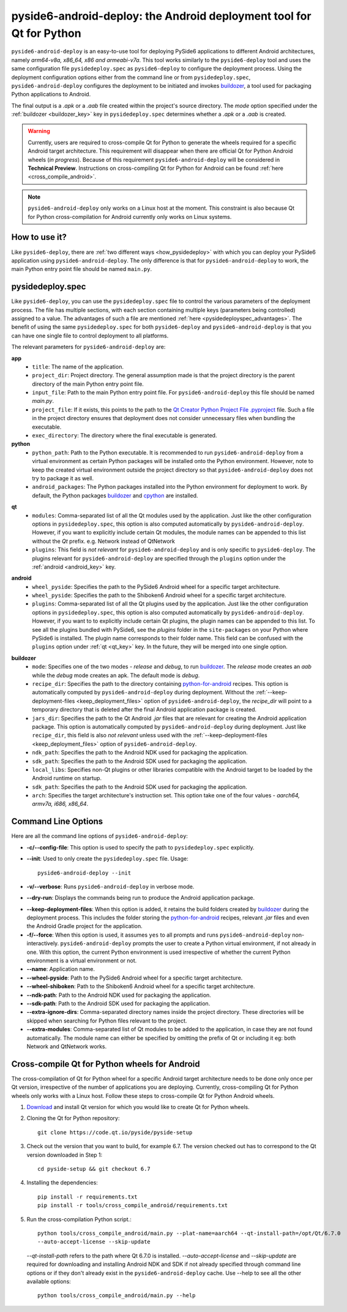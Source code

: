 .. _pyside6-android-deploy:

pyside6-android-deploy: the Android deployment tool for Qt for Python
#####################################################################

``pyside6-android-deploy`` is an easy-to-use tool for deploying PySide6 applications to different
Android architectures, namely *arm64-v8a, x86_64, x86 and armeabi-v7a*. This tool works similarly to
the ``pyside6-deploy`` tool and uses the same configuration file ``pysidedeploy.spec`` as
``pyside6-deploy`` to configure the deployment process. Using the deployment configuration
options either from the command line or from ``pysidedeploy.spec``, ``pyside6-android-deploy``
configures the deployment to be initiated and invokes `buildozer`_, a tool used for packaging Python
applications to Android.

The final output is a `.apk` or a `.aab` file created within the project's source directory. The
`mode` option specified under the :ref:`buildozer <buildozer_key>` key in ``pysidedeploy.spec``
determines whether a `.apk` or a `.aab` is created.

.. warning:: Currently, users are required to cross-compile Qt for Python to generate the wheels
    required for a specific Android target architecture. This requirement will disappear when
    there are official Qt for Python Android wheels (*in progress*). Because of this
    requirement ``pyside6-android-deploy`` will be considered in **Technical Preview**.
    Instructions on cross-compiling Qt for Python for Android can be found
    :ref:`here <cross_compile_android>`.

.. note:: ``pyside6-android-deploy`` only works on a Linux host at the moment. This constraint
    is also because Qt for Python cross-compilation for Android currently only works on Linux
    systems.

How to use it?
==============

Like ``pyside6-deploy``, there are :ref:`two different ways <how_pysidedeploy>` with which
you can deploy your PySide6 application using ``pyside6-android-deploy``. The only difference is
that for ``pyside6-android-deploy`` to work, the main Python entry point file should be named
``main.py``.

.. _pysideandroiddeploy:

pysidedeploy.spec
=================

Like ``pyside6-deploy``, you can use the ``pysidedeploy.spec`` file to control the various
parameters of the deployment process. The file has multiple sections, with each section containing
multiple keys (parameters being controlled) assigned to a value. The advantages of such a file are
mentioned :ref:`here <pysidedeployspec_advantages>`. The benefit of using the same
``pysidedeploy.spec`` for both ``pyside6-deploy`` and ``pyside6-android-deploy`` is that you can
have one single file to control deployment to all platforms.

The relevant parameters for ``pyside6-android-deploy`` are:

**app**
  * ``title``: The name of the application.
  * ``project_dir``: Project directory. The general assumption made is that the project directory
    is the parent directory of the main Python entry point file.
  * ``input_file``: Path to the main Python entry point file. For ``pyside6-android-deploy`` this
    file should be named `main.py`.
  * ``project_file``: If it exists, this points to the path to the `Qt Creator Python Project File
    .pyproject <https://doc.qt.io/qtforpython-6/faq/typesoffiles.html
    #qt-creator-python-project-file-pyproject>`_ file. Such a file in the project directory ensures
    that deployment does not consider unnecessary files when bundling the executable.
  * ``exec_directory``: The directory where the final executable is generated.

**python**
  * ``python_path``: Path to the Python executable. It is recommended to run
    ``pyside6-android-deploy`` from a virtual environment as certain Python packages will be
    installed onto the Python environment. However, note to keep the created virtual environment
    outside the project directory so that ``pyside6-android-deploy`` does not try to package it
    as well.
  * ``android_packages``: The Python packages installed into the Python environment for deployment
    to work. By default, the Python packages `buildozer`_ and `cpython`_ are installed.

.. _qt_key:

**qt**
  * ``modules``: Comma-separated list of all the Qt modules used by the application. Just like the
    other configuration options in ``pysidedeploy.spec``, this option is also computed automatically
    by ``pyside6-android-deploy``. However, if you want to explicitly include certain Qt modules,
    the module names can be appended to this list without the `Qt` prefix.
    e.g. Network instead of QtNetwork
  * ``plugins``: This field is *not relevant* for ``pyside6-android-deploy`` and is only specific to
    ``pyside6-deploy``. The plugins relevant for ``pyside6-android-deploy`` are specified through
    the ``plugins`` option under the :ref:`android <android_key>` key.

.. _android_key:

**android**
  * ``wheel_pyside``: Specifies the path to the PySide6 Android wheel for a specific target
    architecture.
  * ``wheel_pyside``: Specifies the path to the Shiboken6 Android wheel for a specific target
    architecture.
  * ``plugins``: Comma-separated list of all the Qt plugins used by the application. Just like the
    other configuration options in ``pysidedeploy.spec``, this option is also computed automatically
    by ``pyside6-android-deploy``. However, if you want to to explicitly include certain Qt plugins,
    the plugin names can be appended to this list. To see all the plugins bundled with PySide6, see
    the `plugins` folder in the ``site-packages`` on your Python where PySide6 is installed. The
    plugin name corresponds to their folder name. This field can be confused with the ``plugins``
    option under :ref:`qt <qt_key>` key. In the future, they will be merged into one single option.

.. _buildozer_key:

**buildozer**
  * ``mode``: Specifies one of the two modes - `release` and `debug`, to run `buildozer`_. The
    `release` mode creates an *aab* while the `debug` mode creates an apk. The default mode is
    `debug`.
  * ``recipe_dir``: Specifies the path to the directory containing `python-for-android`_ recipes.
    This option is automatically computed by ``pyside6-android-deploy`` during deployment. Without
    the :ref:`--keep-deployment-files <keep_deployment_files>` option of ``pyside6-android-deploy``,
    the `recipe_dir` will point to a temporary directory that is deleted after the final Android
    application package is created.
  * ``jars_dir``: Specifies the path to the Qt Android `.jar` files that are relevant for
    creating the Android application package. This option is automatically computed by
    ``pyside6-android-deploy`` during deployment. Just like ``recipe_dir``, this field is also
    *not relevant* unless used with the :ref:`--keep-deployment-files <keep_deployment_files>`
    option of ``pyside6-android-deploy``.
  * ``ndk_path``: Specifies the path to the Android NDK used for packaging the application.
  * ``sdk_path``: Specifies the path to the Android SDK used for packaging the application.
  * ``local_libs``: Specifies non-Qt plugins or other libraries compatible with the Android target
    to be loaded by the Android runtime on startup.
  * ``sdk_path``: Specifies the path to the Android SDK used for packaging the application.
  * ``arch``: Specifies the target architecture's instruction set. This option take one of the four
    values - *aarch64, armv7a, i686, x86_64*.

Command Line Options
====================

Here are all the command line options of ``pyside6-android-deploy``:

* **-c/--config-file**: This option is used to specify the path to ``pysidedeploy.spec`` explicitly.

* **--init**: Used to only create the ``pysidedeploy.spec`` file.
  Usage::

    pyside6-android-deploy --init

* **-v/--verbose**: Runs ``pyside6-android-deploy`` in verbose mode.

* **--dry-run**: Displays the commands being run to produce the Android application package.

.. _keep_deployment_files:

* **--keep-deployment-files**: When this option is added, it retains the build folders created by
  `buildozer`_ during the deployment process. This includes the folder storing the
  `python-for-android`_ recipes, relevant `.jar` files and even the Android Gradle project for the
  application.

* **-f/--force**: When this option is used, it assumes ``yes`` to all prompts and runs
  ``pyside6-android-deploy`` non-interactively. ``pyside6-android-deploy`` prompts the user to
  create a Python virtual environment, if not already in one. With this option, the current Python
  environment is used irrespective of whether the current Python environment is a virtual
  environment or not.

* **--name**: Application name.

* **--wheel-pyside**:  Path to the PySide6 Android wheel for a specific target architecture.

* **--wheel-shiboken**: Path to the Shiboken6 Android wheel for a specific target architecture.

* **--ndk-path**:  Path to the Android NDK used for packaging the application.

* **--sdk-path**: Path to the Android SDK used for packaging the application.

* **--extra-ignore-dirs**: Comma-separated directory names inside the project directory. These
  directories will be skipped when searching for Python files relevant to the project.

* **--extra-modules**:  Comma-separated list of Qt modules to be added to the application,
  in case they are not found automatically. The module name can either be specified
  by omitting the prefix of Qt or including it eg: both Network and QtNetwork works.

.. _cross_compile_android:

Cross-compile Qt for Python wheels for Android
==============================================

The cross-compilation of Qt for Python wheel for a specific Android target architecture needs to be
done only once per Qt version, irrespective of the number of applications you are deploying.
Currently, cross-compiling Qt for Python wheels only works with a Linux host. Follow these steps
to cross-compile Qt for Python Android wheels.

#. `Download <qt_download_>`_ and install Qt version for which you would like to create Qt for Python
   wheels.

#. Cloning the Qt for Python repository::

    git clone https://code.qt.io/pyside/pyside-setup

#. Check out the version that you want to build, for example 6.7. The version checked out has
   to correspond to the Qt version downloaded in Step 1::

    cd pyside-setup && git checkout 6.7

#. Installing the dependencies::

    pip install -r requirements.txt
    pip install -r tools/cross_compile_android/requirements.txt

#. Run the cross-compilation Python script.::

    python tools/cross_compile_android/main.py --plat-name=aarch64 --qt-install-path=/opt/Qt/6.7.0
    --auto-accept-license --skip-update

   *--qt-install-path* refers to the path where Qt 6.7.0 is installed. *--auto-accept-license* and
   *--skip-update* are required for downloading and installing Android NDK and SDK if not already
   specified through command line options or if they don't already exist in the
   ``pyside6-android-deploy`` cache. Use --help to see all the other available options::

     python tools/cross_compile_android/main.py --help

.. _`buildozer`: https://buildozer.readthedocs.io/en/latest/
.. _`python-for-android`: https://python-for-android.readthedocs.io/en/latest/
.. _`qt_download`: https://www.qt.io/download
.. _`cpython`: https://pypi.org/project/Cython/
